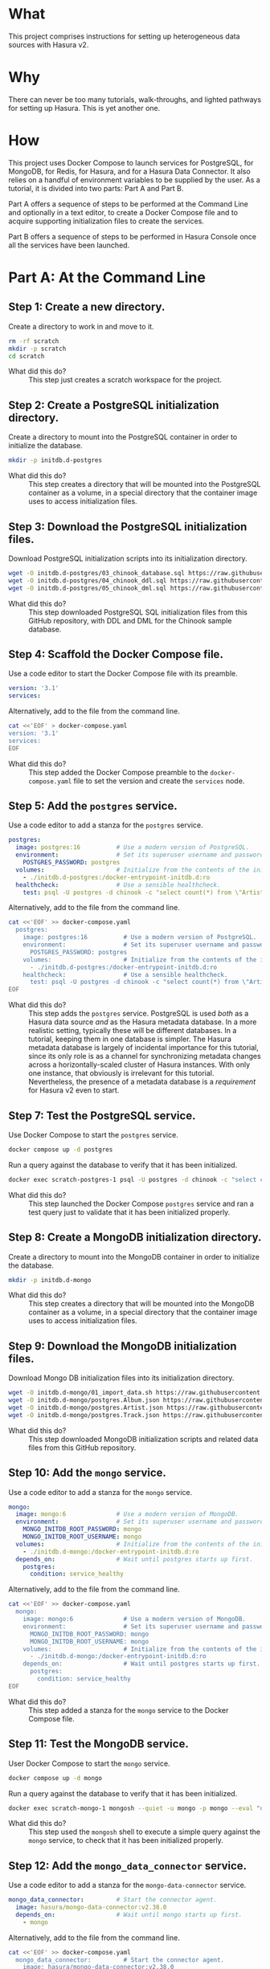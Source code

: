 # -*- mode: org; -*-

#+STARTUP: indent

* What

This project comprises instructions for setting up heterogeneous data
sources with Hasura v2.

* Why

There can never be too many tutorials, walk-throughs, and lighted
pathways for setting up Hasura.  This is yet another one.

* How

This project uses Docker Compose to launch services for PostgreSQL,
for MongoDB, for Redis, for Hasura, and for a Hasura Data Connector.
It also relies on a handful of environment variables to be supplied by
the user.  As a tutorial, it is divided into two parts:  Part A and
Part B.

Part A offers a sequence of steps to be performed at the Command Line
and optionally in a text editor, to create a Docker Compose file and
to acquire supporting initialization files to create the services.

Part B offers a sequence of steps to be performed in Hasura Console
once all the services have been launched.

* Part A:  At the Command Line

** Step 1:  Create a new directory.

Create a directory to work in and move to it.

#+begin_src bash :eval never-export :exports code :session scratch :results none
  rm -rf scratch
  mkdir -p scratch
  cd scratch
#+end_src

- What did this do? ::
  This step just creates a scratch workspace for the project.

** Step 2:  Create a PostgreSQL initialization directory.

Create a directory to mount into the PostgreSQL container in order to
initialize the database.

#+begin_src bash :eval never-export :exports code :session scratch :results none
  mkdir -p initdb.d-postgres
#+end_src

- What did this do? ::
  This step creates a directory that will be mounted into the
  PostgreSQL container as a volume, in a special directory that the
  container image uses to access initialization files.

** Step 3:  Download the PostgreSQL initialization files.

Download PostgreSQL initialization scripts into its initialization
directory.

#+begin_src bash :eval never-export :exports code :session scratch :results none
  wget -O initdb.d-postgres/03_chinook_database.sql https://raw.githubusercontent.com/hasura/hasura-v2-demo-heterogeneous/main/initdb.d-postgres/03_chinook_database.sql
  wget -O initdb.d-postgres/04_chinook_ddl.sql https://raw.githubusercontent.com/hasura/hasura-v2-demo-heterogeneous/main/initdb.d-postgres/04_chinook_ddl.sql
  wget -O initdb.d-postgres/05_chinook_dml.sql https://raw.githubusercontent.com/hasura/hasura-v2-demo-heterogeneous/main/initdb.d-postgres/05_chinook_dml.sql
#+end_src

- What did this do? ::
  This step downloaded PostgreSQL SQL initialization files from this
  GitHub repository, with DDL and DML for the Chinook sample database.

** Step 4:  Scaffold the Docker Compose file.

Use a code editor to start the Docker Compose file with its preamble.

#+begin_src yaml
version: '3.1'
services:
#+end_src

Alternatively, add to the file from the command line.

#+begin_src bash :eval never-export :exports code :session scratch :results none
cat <<'EOF' > docker-compose.yaml
version: '3.1'
services:
EOF
#+end_src

- What did this do? ::
  This step added the Docker Compose preamble to the
  ~docker-compose.yaml~ file to set the version and create the
  ~services~ node.

** Step 5:  Add the ~postgres~ service.

Use a code editor to add a stanza for the ~postgres~ service.

#+begin_src yaml
  postgres:
    image: postgres:16          # Use a modern version of PostgreSQL.
    environment:                # Set its superuser username and password.
      POSTGRES_PASSWORD: postgres
    volumes:                    # Initialize from the contents of the initialization directory.
      - ./initdb.d-postgres:/docker-entrypoint-initdb.d:ro
    healthcheck:                # Use a sensible healthcheck.
      test: psql -U postgres -d chinook -c "select count(*) from \"Artist\""
#+end_src

Alternatively, add to the file from the command line.

#+begin_src bash :eval never-export :exports code :session scratch :results none
cat <<'EOF' >> docker-compose.yaml
  postgres:
    image: postgres:16          # Use a modern version of PostgreSQL.
    environment:                # Set its superuser username and password.
      POSTGRES_PASSWORD: postgres
    volumes:                    # Initialize from the contents of the initialization directory.
      - ./initdb.d-postgres:/docker-entrypoint-initdb.d:ro
    healthcheck:                # Use a sensible healthcheck.
      test: psql -U postgres -d chinook -c "select count(*) from \"Artist\""
EOF
#+end_src

- What did this do? ::
  This step adds the ~postgres~ service.  PostgreSQL is used /both/
  as a Hasura data source /and/ as the Hasura metadata database.  In a
  more realistic setting, typically these will be different databases.
  In a tutorial, keeping them in one database is simpler.  The Hasura
  metadata database is largely of incidental importance for this
  tutorial, since its only role is as a channel for synchronizing
  metadata changes across a horizontally-scaled cluster of Hasura
  instances.  With only one instance, that obviously is irrelevant for
  this tutorial.  Nevertheless, the presence of a metadata database is
  a /requirement/ for Hasura v2 even to start.

** Step 7:  Test the PostgreSQL service.

Use Docker Compose to start the ~postgres~ service.

#+begin_src bash :eval never-export :exports code :session scratch :results none
  docker compose up -d postgres
#+end_src

Run a query against the database to verify that it has been
initialized.

#+begin_src bash :eval never-export :exports code :session scratch :results output
  docker exec scratch-postgres-1 psql -U postgres -d chinook -c "select count(*) from \"Artist\""
#+end_src

#+RESULTS:
: count
: -------
:    276
: (1 row)

- What did this do? ::
  This step launched the Docker Compose ~postgres~ service and ran a
  test query just to validate that it has been initialized properly.

** Step 8:  Create a MongoDB initialization directory.

Create a directory to mount into the MongoDB container in order to
initialize the database.

#+begin_src bash :eval never-export :exports code :session scratch :results none
  mkdir -p initdb.d-mongo
#+end_src

- What did this do? ::
  This step creates a directory that will be mounted into the MongoDB
  container as a volume, in a special directory that the container
  image uses to access initialization files.

** Step 9:  Download the MongoDB initialization files.

Download Mongo DB initialization files into its initialization
directory.

#+begin_src bash :eval never-export :exports code :session scratch :results none
  wget -O initdb.d-mongo/01_import_data.sh https://raw.githubusercontent.com/hasura/hasura-v2-demo-heterogeneous/main/initdb.d-mongo/01_import_data.sh
  wget -O initdb.d-mongo/postgres.Album.json https://raw.githubusercontent.com/hasura/hasura-v2-demo-heterogeneous/main/initdb.d-mongo/postgres.Album.json
  wget -O initdb.d-mongo/postgres.Artist.json https://raw.githubusercontent.com/hasura/hasura-v2-demo-heterogeneous/main/initdb.d-mongo/postgres.Artist.json
  wget -O initdb.d-mongo/postgres.Track.json https://raw.githubusercontent.com/hasura/hasura-v2-demo-heterogeneous/main/initdb.d-mongo/postgres.Track.json
#+end_src

- What did this do? ::
  This step downloaded MongoDB initialization scripts and related data
  files from this GitHub repository.

** Step 10:  Add the ~mongo~ service.

Use a code editor to add a stanza for the ~mongo~ service.

#+begin_src yaml
  mongo:
    image: mongo:6              # Use a modern version of MongoDB.
    environment:                # Set its superuser username and password.
      MONGO_INITDB_ROOT_PASSWORD: mongo
      MONGO_INITDB_ROOT_USERNAME: mongo
    volumes:                    # Initialize from the contents of the initialization directory.
      - ./initdb.d-mongo:/docker-entrypoint-initdb.d:ro
    depends_on:                 # Wait until postgres starts up first.
      postgres:
        condition: service_healthy
#+end_src

Alternatively, add to the file from the command line.

#+begin_src bash :eval never-export :exports code :session scratch :results none
cat <<'EOF' >> docker-compose.yaml
  mongo:
    image: mongo:6              # Use a modern version of MongoDB.
    environment:                # Set its superuser username and password.
      MONGO_INITDB_ROOT_PASSWORD: mongo
      MONGO_INITDB_ROOT_USERNAME: mongo
    volumes:                    # Initialize from the contents of the initialization directory.
      - ./initdb.d-mongo:/docker-entrypoint-initdb.d:ro
    depends_on:                 # Wait until postgres starts up first.
      postgres:
        condition: service_healthy
EOF
#+end_src

- What did this do? ::
  This step added a stanza for the ~mongo~ service to the Docker
  Compose file.

** Step 11:  Test the MongoDB service.

User Docker Compose to start the ~mongo~ service.

#+begin_src bash :eval never-export :exports code :session scratch :results none
  docker compose up -d mongo
#+end_src

Run a query against the database to verify that it has been
initialized.

#+begin_src bash :eval never-export :exports code :session scratch :results output
  docker exec scratch-mongo-1 mongosh --quiet -u mongo -p mongo --eval "db.postgres.Album.findOne()" admin
#+end_src

#+RESULTS:
#+begin_example
{"t":{"$date":"2024-07-31T16:11:44.295+00:00"},"s":"I",  "c":"NETWORK",  "id":22943,   "ctx":"listener","msg":"Connection accepted","attr":{"remote":"127.0.0.1:42454","uuid":"7016f115-1f92-4233-86db-6f2590d63450","connectionId":5,"connectionCount":1}}
{"t":{"$date":"2024-07-31T16:11:44.299+00:00"},"s":"I",  "c":"NETWORK",  "id":51800,   "ctx":"conn5","msg":"client metadata","attr":{"remote":"127.0.0.1:42454","client":"conn5","negotiatedCompressors":[],"doc":{"application":{"name":"mongosh 2.2.10"},"driver":{"name":"nodejs|mongosh","version":"6.7.0|2.2.10"},"platform":"Node.js v20.12.2, LE","os":{"name":"linux","architecture":"x64","version":"3.10.0-327.22.2.el7.x86_64","type":"Linux"},"env":{"container":{"runtime":"docker"}}}}}
{"t":{"$date":"2024-07-31T16:11:44.302+00:00"},"s":"I",  "c":"NETWORK",  "id":22943,   "ctx":"listener","msg":"Connection accepted","attr":{"remote":"127.0.0.1:42464","uuid":"848d583f-9ca6-4b7a-a288-31101cfe3f3a","connectionId":6,"connectionCount":2}}
{"t":{"$date":"2024-07-31T16:11:44.303+00:00"},"s":"I",  "c":"NETWORK",  "id":51800,   "ctx":"conn6","msg":"client metadata","attr":{"remote":"127.0.0.1:42464","client":"conn6","negotiatedCompressors":[],"doc":{"application":{"name":"mongosh 2.2.10"},"driver":{"name":"nodejs|mongosh","version":"6.7.0|2.2.10"},"platform":"Node.js v20.12.2, LE","os":{"name":"linux","architecture":"x64","version":"3.10.0-327.22.2.el7.x86_64","type":"Linux"},"env":{"container":{"runtime":"docker"}}}}}
{"t":{"$date":"2024-07-31T16:11:44.308+00:00"},"s":"I",  "c":"ACCESS",   "id":20250,   "ctx":"conn6","msg":"Authentication succeeded","attr":{"mechanism":"SCRAM-SHA-256","speculative":true,"principalName":"mongo","authenticationDatabase":"admin","remote":"127.0.0.1:42464","extraInfo":{}}}
{"t":{"$date":"2024-07-31T16:11:44.348+00:00"},"s":"I",  "c":"NETWORK",  "id":22943,   "ctx":"listener","msg":"Connection accepted","attr":{"remote":"127.0.0.1:42466","uuid":"9aa0c2af-d600-4be6-bef6-48d03bc31985","connectionId":7,"connectionCount":3}}
{"t":{"$date":"2024-07-31T16:11:44.348+00:00"},"s":"I",  "c":"NETWORK",  "id":22943,   "ctx":"listener","msg":"Connection accepted","attr":{"remote":"127.0.0.1:42470","uuid":"ef6cc7b1-ccc4-4a6e-8d07-641d5d742b4b","connectionId":8,"connectionCount":4}}
{"t":{"$date":"2024-07-31T16:11:44.352+00:00"},"s":"I",  "c":"NETWORK",  "id":51800,   "ctx":"conn7","msg":"client metadata","attr":{"remote":"127.0.0.1:42466","client":"conn7","negotiatedCompressors":[],"doc":{"application":{"name":"mongosh 2.2.10"},"driver":{"name":"nodejs|mongosh","version":"6.7.0|2.2.10"},"platform":"Node.js v20.12.2, LE","os":{"name":"linux","architecture":"x64","version":"3.10.0-327.22.2.el7.x86_64","type":"Linux"},"env":{"container":{"runtime":"docker"}}}}}
{"t":{"$date":"2024-07-31T16:11:44.352+00:00"},"s":"I",  "c":"NETWORK",  "id":51800,   "ctx":"conn8","msg":"client metadata","attr":{"remote":"127.0.0.1:42470","client":"conn8","negotiatedCompressors":[],"doc":{"application":{"name":"mongosh 2.2.10"},"driver":{"name":"nodejs|mongosh","version":"6.7.0|2.2.10"},"platform":"Node.js v20.12.2, LE","os":{"name":"linux","architecture":"x64","version":"3.10.0-327.22.2.el7.x86_64","type":"Linux"},"env":{"container":{"runtime":"docker"}}}}}
{"t":{"$date":"2024-07-31T16:11:44.353+00:00"},"s":"I",  "c":"ACCESS",   "id":20250,   "ctx":"conn7","msg":"Authentication succeeded","attr":{"mechanism":"SCRAM-SHA-256","speculative":true,"principalName":"mongo","authenticationDatabase":"admin","remote":"127.0.0.1:42466","extraInfo":{}}}
{"t":{"$date":"2024-07-31T16:11:44.354+00:00"},"s":"I",  "c":"ACCESS",   "id":20250,   "ctx":"conn8","msg":"Authentication succeeded","attr":{"mechanism":"SCRAM-SHA-256","speculative":true,"principalName":"mongo","authenticationDatabase":"admin","remote":"127.0.0.1:42470","extraInfo":{}}}
{
  _id: ObjectId('6637f6cc7cda30b626bb1d07'),
  AlbumId: 1,
  Title: 'For Those About To Rock We Salute You',
  ArtistId: 1
}
{"t":{"$date":"2024-07-31T16:11:44.365+00:00"},"s":"I",  "c":"NETWORK",  "id":22944,   "ctx":"conn8","msg":"Connection ended","attr":{"remote":"127.0.0.1:42470","uuid":"ef6cc7b1-ccc4-4a6e-8d07-641d5d742b4b","connectionId":8,"connectionCount":3}}
{"t":{"$date":"2024-07-31T16:11:44.365+00:00"},"s":"I",  "c":"NETWORK",  "id":22944,   "ctx":"conn6","msg":"Connection ended","attr":{"remote":"127.0.0.1:42464","uuid":"848d583f-9ca6-4b7a-a288-31101cfe3f3a","connectionId":6,"connectionCount":2}}
{"t":{"$date":"2024-07-31T16:11:44.365+00:00"},"s":"I",  "c":"NETWORK",  "id":22944,   "ctx":"conn5","msg":"Connection ended","attr":{"remote":"127.0.0.1:42454","uuid":"7016f115-1f92-4233-86db-6f2590d63450","connectionId":5,"connectionCount":1}}
{"t":{"$date":"2024-07-31T16:11:44.365+00:00"},"s":"I",  "c":"NETWORK",  "id":22944,   "ctx":"conn7","msg":"Connection ended","attr":{"remote":"127.0.0.1:42466","uuid":"9aa0c2af-d600-4be6-bef6-48d03bc31985","connectionId":7,"connectionCount":0}}
#+end_example

- What did this do? ::
  This step used the ~mongosh~ shell to execute a simple query against
  the ~mongo~ service, to check that it has been initialized properly.

** Step 12:  Add the ~mongo_data_connector~ service.

Use a code editor to add a stanza for the ~mongo-data-connector~
service.

#+begin_src yaml
  mongo_data_connector:         # Start the connector agent.
    image: hasura/mongo-data-connector:v2.38.0
    depends_on:                 # Wait until mongo starts up first.
      - mongo
#+end_src

Alternatively, add to the file from the command line.

#+begin_src bash :eval never-export :exports code :session scratch :results none
cat <<'EOF' >> docker-compose.yaml
  mongo_data_connector:         # Start the connector agent.
    image: hasura/mongo-data-connector:v2.38.0
    depends_on:                 # Wait until mongo starts up first.
      - mongo
EOF
#+end_src

- What did this do? ::
  This step added a MongoDB connector service to the Docker Compose
  file.  Hasura uses an independent connector agent for certain
  databases, such as MongoDB.

** Step 13:  Add the ~redis~ service.

Use a code editor to add a stanza for the ~redis~ service.

#+begin_src yaml
  redis:
    image: redis:latest
#+end_src

Alternatively, add to the file from the command line.

#+begin_src bash :eval never-export :exports code :session scratch :results none
cat <<'EOF' >> docker-compose.yaml
  redis:
    image: redis:latest
EOF
#+end_src

- What did this do? ::
  This step added a Redis service to the Docker Compose file.  Hasura
  EE uses Redis in two ways.  First, Redis is used for caching.
  Second, Redis is used to store counters and other data that are used
  by Hasura security features like rate-limiting.

** Step 14:  Add Hasura.

Use a code editor to add a stanza for the ~hasura~ service.

#+begin_src yaml
  hasura:                       # Start Hasura.
    image: hasura/graphql-engine:v2.40.0
    depends_on:                 # Wait until the connector agent starts up first.
      - mongo_data_connector
    ports:                      # Expose it on a port taken from an environment variable
      - ${HGPORT}:8080
    healthcheck:                # Use a sensible healthcheck.
      test: curl -s http://localhost:8080/healthz
      start_period: 60s
    environment:                # Configure Hasura.
      HASURA_GRAPHQL_ADMIN_SECRET: hasura # Hasura EE requires an admin secret.
      HASURA_GRAPHQL_DEV_MODE: true       # We require dev mode.
      HASURA_GRAPHQL_EE_LICENSE_KEY: ${HASURA_GRAPHQL_EE_LICENSE_KEY} # Hasura EE requires a license key.
      HASURA_GRAPHQL_ENABLE_CONSOLE: true # We require Hasura Console.
      HASURA_GRAPHQL_MAX_CACHE_SIZE: 200  # Set Redis cache size.
      HASURA_GRAPHQL_METADATA_DATABASE_URL: postgres://postgres:postgres@postgres/metadata # Hasura requires a PostgreSQL DB for metadata.
      HASURA_GRAPHQL_METADATA_DEFAULTS: '{"backend_configs":{"dataconnector":{"Mongo":{"uri":"http://mongo_data_connector:3000"}}}}' # Tell Hasura about the connector agent.
      HASURA_GRAPHQL_RATE_LIMIT_REDIS_URL: redis://redis:6379 # Set the Redis URL for rate-limiting.
      HASURA_GRAPHQL_REDIS_URL: redis://redis:6379            # Use the same Redis URL for caching.
#+end_src

Alternatively, add to the file from the command line.

#+begin_src bash :eval never-export :exports code :session scratch :results none
cat <<'EOF' >> docker-compose.yaml
  hasura:                       # Start Hasura.
    image: hasura/graphql-engine:v2.40.0
    depends_on:                 # Wait until the connector agent starts up first.
      - mongo_data_connector
    ports:                      # Expose it on a port taken from an environment variable
      - ${HGPORT}:8080
    healthcheck:                # Use a sensible healthcheck.
      test: curl -s http://localhost:8080/healthz
      start_period: 60s
    environment:                # Configure Hasura.
      HASURA_GRAPHQL_ADMIN_SECRET: hasura # Hasura EE requires an admin secret.
      HASURA_GRAPHQL_DEV_MODE: true       # We require dev mode.
      HASURA_GRAPHQL_EE_LICENSE_KEY: ${HASURA_GRAPHQL_EE_LICENSE_KEY} # Hasura EE requires a license key.
      HASURA_GRAPHQL_ENABLE_CONSOLE: true # We require Hasura Console.
      HASURA_GRAPHQL_MAX_CACHE_SIZE: 200  # Set Redis cache size.
      HASURA_GRAPHQL_METADATA_DATABASE_URL: postgres://postgres:postgres@postgres/metadata # Hasura requires a PostgreSQL DB for metadata.
      HASURA_GRAPHQL_METADATA_DEFAULTS: '{"backend_configs":{"dataconnector":{"Mongo":{"uri":"http://mongo_data_connector:3000"}}}}' # Tell Hasura about the connector agent.
      HASURA_GRAPHQL_RATE_LIMIT_REDIS_URL: redis://redis:6379 # Set the Redis URL for rate-limiting.
      HASURA_GRAPHQL_REDIS_URL: redis://redis:6379            # Use the same Redis URL for caching.
EOF
#+end_src

- What did this do? ::
  This step added a service to the Docker Compose file for ~hasura~.

** Step 15:  Set environment variables.

Set environment variables to be used by Docker Compose but which
should not be hard-coded into the Docker Compose file

#+begin_src bash :eval never-export :exports code :session scratch :results none
  export HASURA_GRAPHQL_EE_LICENSE_KEY=<your EE license key>
  export HGPORT=8081		# or your own port
#+end_src

- What did this do? ::
  This step set the two environment variables that are actually
  necessary.

  - ~HASURA_GRAPHQL_EE_LICENSE_KEY~ :: Because this tutorial uses
    Enterprise features like Redis caching and the MongoDB connector
    agent, we need to use the Hasura EE version with a valid license
    key.
  - ~HGPORT~ :: Because we need to use Hasura Console in Part B of
    this tutorial, we need to access both it and the ~graphql-engine~
    instance within the container.

** Step 16:  Start the ~mongo_data_connector~, ~redis~ and ~hasura~ services.

Use Docker Compose to start the ~mongo_data_connector~, ~redis~ and
~hasura~ services.

#+begin_src bash :eval never-export :exports code :session scratch :results none
  docker compose up -d mongo_data_connector redis hasura
#+end_src

- What did this do? ::
  This step

** Step 17:  Open the Hasura Console and log in.

Open a browser to the Hasura Console.

#+begin_src bash :eval never-export :exports code :session scratch :results none
  xdg-open http://localhost:8081	# or your own port
#+end_src

- What did this do? ::
  This step just launched a web browser to the running instance of
  graphql-engine, which will cause the Hasura Console interface to
  appear.

* Part B:  In Hasura Console

** Step 1:  Add the postgres database and track its tables.

Use Hasura Console as illustrated here to add the ~postgres~ database
and track its tables. 

The database url is: ~postgres://postgres:postgres@postgres/chinook~.

Use Hasura Console as illustrated here to track /some/ of the
~postgres~ tables:

- Genre
- MediaType
- Playlist
- PlaylistTrack
- Customer
- Invoice
- InvoiceLine

Do not track these tables:

- Artist
- Album
- Track

The reason not to track these tables in the ~postgres~ database is
that these data will instead be brought in from the ~mongo~ database.

[[https://github.com/user-attachments/assets/77424ec0-e1ed-4241-92e8-7ed3ea5ba261][2024-07-31_10-53-36.webm]]

- What did this do? ::
  This step used Hasura Console to edit the Hasura metadata in order
  to add the ~postgres~ database (itself a Docker Compose service) as
  a data source.  It also "tracked" these tables, which means to add
  them to the GraphQL API.

** Step 2:  Add the mongo database and track the mongo collections

Use Hasura Console as illustrated here to add the ~mongo~ database.

The database url is:  ~mongodb://mongo:mongo@mongo:27017~

The database is:  ~admin~

Use Hasura Console as illustrated here to track the ~mongo~
collections.

Note that because MongoDB is a document database and can hold data
without a schema, an extra step is involved to choose the type for the
GraphQL schema.  A sample document from the MongoDB collection is
taken and used to generate corresponding Hasura Logical Models.  To do
this, run these commands and copy the output into Hasura Console when
track the collections.

#+begin_src bash :eval never-export :exports both :session scratch :results output
docker exec scratch-mongo-1 mongosh --quiet -u mongo -p mongo --eval "EJSON.stringify(db.postgres.Artist.findOne())" admin
docker exec scratch-mongo-1 mongosh --quiet -u mongo -p mongo --eval "EJSON.stringify(db.postgres.Album.findOne())" admin
docker exec scratch-mongo-1 mongosh --quiet -u mongo -p mongo --eval "EJSON.stringify(db.postgres.Track.findOne())" admin
#+end_src

#+RESULTS:
: {"_id":{"$oid":"6637f6ce7cda30b626bb1e62"},"ArtistId":1,"Name":"AC/DC"}
: {"_id":{"$oid":"6637f6cc7cda30b626bb1d07"},"AlbumId":1,"Title":"For Those About To Rock We Salute You","ArtistId":1}
: {"_id":{"$oid":"6637f6ce7cda30b626bb1f75"},"TrackId":1,"Name":"For Those About To Rock (We Salute You)","AlbumId":1,"MediaTypeId":1,"GenreId":1,"Composer":"Angus Young, Malcolm Young, Brian Johnson","Milliseconds":343719,"Bytes":11170334,"UnitPrice":0.99}

[[https://github.com/user-attachments/assets/9b2c7c46-d7e3-41ef-aa81-c39f77feaabc][2024-07-31_11-23-07.webm]]

- What did this do? ::
  This step used Hasura Console to edit the Hasura metadata in order to
  add the ~mongo~ database (also a Docker Compose service) as a data
  source. As discussed above, it also sampled the mongo collections in
  order to track its collections with suitable Logical Models.

** Step 3:  Try a sample query.

Use Hasura Console as illustrated here to try a sample GraphQL query
that traverses both data source, ~postgres~ and ~mongo~, via the
relationships that were established earlier.

#+begin_src graphql
query MyQuery {
  Artist(limit: 1) {
    Name
    albums(limit: 1) {
      Title
      tracks(limit: 1) {
        Name
        genre {
          Name
        }
        mediatype {
          Name
        }
        playlisttracks {
          PlaylistId
          Playlist {
            Name
          }
        }
      }
    }
  }
}
#+end_src

[[https://github.com/user-attachments/assets/fcb542bf-1338-49a0-b6c2-41f7674d458b][2024-07-31_11-58-04.webm]]

- What did this do? ::
  This used the API tab in Hasura Console, itself a GraphQL client, to
  access the GraphQL endpoint, and issue a sample query.

#  LocalWords:  throughs rf EOF healthcheck mongosh ctx msg attr uuid
#  LocalWords:  connectionId connectionCount conn js os linux runtime
#  LocalWords:  negotiatedCompressors cfe SHA principalName extraInfo
#  LocalWords:  authenticationDatabase aa af bef bc ef ccc ObjectId
#  LocalWords:  cda bb redis EE HGPORT backend configs dataconnector
#  LocalWords:  uri xdg webm EJSON MyQuery mediatype playlisttracks
#  LocalWords:  PlaylistId
